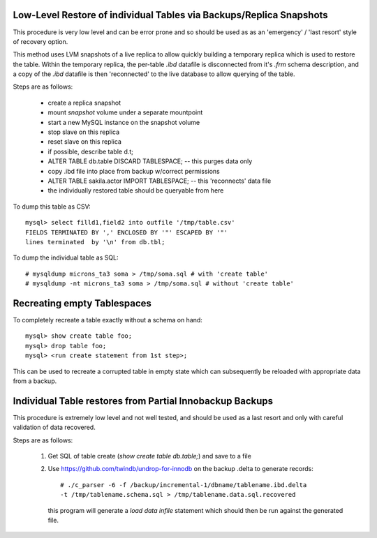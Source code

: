 
Low-Level Restore of individual Tables via Backups/Replica Snapshots
--------------------------------------------------------------------

This procedure is very low level and can be error prone and so should be
used as as an 'emergency' / 'last resort' style of recovery option.

This method uses LVM snapshots of a live replica to allow quickly building
a temporary replica which is used to restore the table. Within the temporary
replica, the per-table `.ibd` datafile is disconnected from it's `.frm` schema
description, and a copy of the `.ibd` datafile is then 'reconnected' to
the live database to allow querying of the table.

Steps are as follows:

   - create a replica snapshot
   - mount *snapshot* volume under a separate mountpoint
   - start a new MySQL instance on the snapshot volume
   - stop slave on this replica
   - reset slave on this replica
   - if possible, describe table d.t;
   - ALTER TABLE db.table DISCARD TABLESPACE; -- this purges data only
   - copy .ibd file into place from backup w/correct permissions
   - ALTER TABLE sakila.actor IMPORT TABLESPACE; -- this 'reconnects' data file
   - the individually restored table should be queryable from here

To dump this table as CSV::

    mysql> select filld1,field2 into outfile '/tmp/table.csv'
    FIELDS TERMINATED BY ',' ENCLOSED BY '"' ESCAPED BY '"'
    lines terminated  by '\n' from db.tbl;

To dump the individual table as SQL::

    # mysqldump microns_ta3 soma > /tmp/soma.sql # with 'create table'
    # mysqldump -nt microns_ta3 soma > /tmp/soma.sql # without 'create table'

.. see also: https://dev.mysql.com/doc/refman/5.6/en/innodb-troubleshooting-datadict.html

Recreating empty Tablespaces
----------------------------

To completely recreate a table exactly without a schema on hand::

    mysql> show create table foo;
    mysql> drop table foo;
    mysql> <run create statement from 1st step>;

This can be used to recreate a corrupted table in empty state which can
subsequently be reloaded with appropriate data from a backup.

Individual Table restores from Partial Innobackup Backups
---------------------------------------------------------

This procedure is extremely low level and not well tested, and should be
used as a last resort and only with careful validation of data recovered.

Steps are as follows:

  1) Get SQL of table create (`show create table db.table;`) and save to a file

  2) Use https://github.com/twindb/undrop-for-innodb on the backup .delta to
     generate records::

       # ./c_parser -6 -f /backup/incremental-1/dbname/tablename.ibd.delta
       -t /tmp/tablename.schema.sql > /tmp/tablename.data.sql.recovered

     this program will generate a `load data infile` statement which should
     then be run against the generated file.

